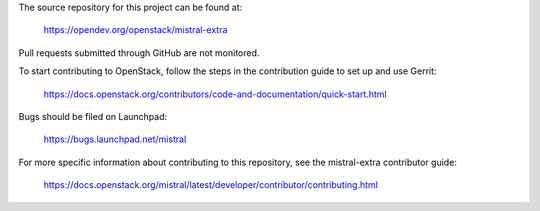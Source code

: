 The source repository for this project can be found at:

   https://opendev.org/openstack/mistral-extra

Pull requests submitted through GitHub are not monitored.

To start contributing to OpenStack, follow the steps in the contribution guide
to set up and use Gerrit:

   https://docs.openstack.org/contributors/code-and-documentation/quick-start.html

Bugs should be filed on Launchpad:

   https://bugs.launchpad.net/mistral

For more specific information about contributing to this repository, see the
mistral-extra contributor guide:

   https://docs.openstack.org/mistral/latest/developer/contributor/contributing.html
